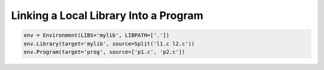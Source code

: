 Linking a Local Library Into a Program
--------------------------------------

.. code:: python

   env = Environment(LIBS='mylib', LIBPATH=['.'])
   env.Library(target='mylib', source=Split('l1.c l2.c'))
   env.Program(target='prog', source=['p1.c', 'p2.c'])

